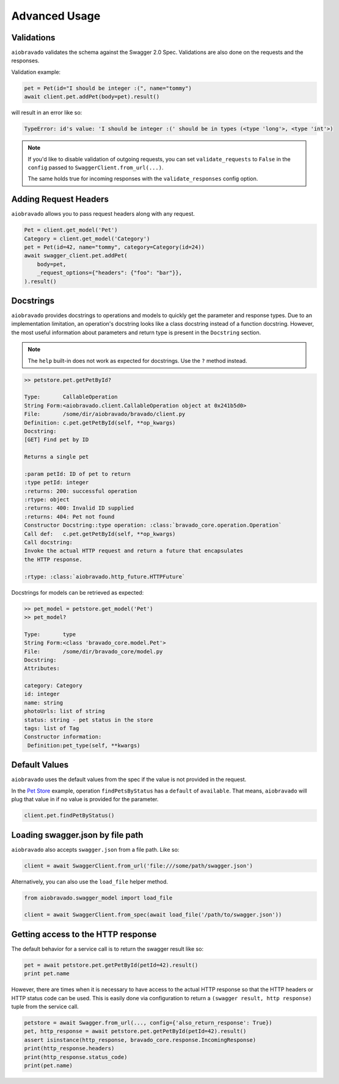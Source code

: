 Advanced Usage
==============

Validations
-----------

``aiobravado`` validates the schema against the Swagger 2.0 Spec. Validations are also done on the requests and the responses.

Validation example:

.. code-block:: python

    pet = Pet(id="I should be integer :(", name="tommy")
    await client.pet.addPet(body=pet).result()

will result in an error like so:

.. code-block:: console

    TypeError: id's value: 'I should be integer :(' should be in types (<type 'long'>, <type 'int'>)

.. note::

   If you'd like to disable validation of outgoing requests, you can set ``validate_requests`` to ``False`` in the ``config`` passed to ``SwaggerClient.from_url(...)``.

   The same holds true for incoming responses with the ``validate_responses`` config option.

Adding Request Headers
----------------------

``aiobravado`` allows you to pass request headers along with any request.

.. code-block:: python

    Pet = client.get_model('Pet')
    Category = client.get_model('Category')
    pet = Pet(id=42, name="tommy", category=Category(id=24))
    await swagger_client.pet.addPet(
        body=pet,
        _request_options={"headers": {"foo": "bar"}},
    ).result()


Docstrings
----------

``aiobravado`` provides docstrings to operations and models to quickly get the parameter and response types.
Due to an implementation limitation, an operation's docstring looks like a class docstring instead of a
function docstring. However, the most useful information about parameters and return type is present
in the ``Docstring`` section.

.. note::

    The ``help`` built-in does not work as expected for docstrings. Use the ``?`` method instead.

.. code-block:: console

    >> petstore.pet.getPetById?

    Type:       CallableOperation
    String Form:<aiobravado.client.CallableOperation object at 0x241b5d0>
    File:       /some/dir/aiobravado/bravado/client.py
    Definition: c.pet.getPetById(self, **op_kwargs)
    Docstring:
    [GET] Find pet by ID

    Returns a single pet

    :param petId: ID of pet to return
    :type petId: integer
    :returns: 200: successful operation
    :rtype: object
    :returns: 400: Invalid ID supplied
    :returns: 404: Pet not found
    Constructor Docstring::type operation: :class:`bravado_core.operation.Operation`
    Call def:   c.pet.getPetById(self, **op_kwargs)
    Call docstring:
    Invoke the actual HTTP request and return a future that encapsulates
    the HTTP response.

    :rtype: :class:`aiobravado.http_future.HTTPFuture`

Docstrings for models can be retrieved as expected:

.. code-block:: console

    >> pet_model = petstore.get_model('Pet')
    >> pet_model?

    Type:       type
    String Form:<class 'bravado_core.model.Pet'>
    File:       /some/dir/bravado_core/model.py
    Docstring:
    Attributes:

    category: Category
    id: integer
    name: string
    photoUrls: list of string
    status: string - pet status in the store
    tags: list of Tag
    Constructor information:
     Definition:pet_type(self, **kwargs)

Default Values
--------------

``aiobravado`` uses the default values from the spec if the value is not provided in the request.

In the `Pet Store <http://petstore.swagger.io/>`_ example, operation ``findPetsByStatus`` has a ``default`` of ``available``. That means, ``aiobravado`` will plug that value in if no value is provided for the parameter.

.. code-block:: python

    client.pet.findPetByStatus()

Loading swagger.json by file path
---------------------------------

``aiobravado`` also accepts ``swagger.json`` from a file path. Like so:

.. code-block:: python

    client = await SwaggerClient.from_url('file:///some/path/swagger.json')

Alternatively, you can also use the ``load_file`` helper method.

.. code-block:: python

    from aiobravado.swagger_model import load_file

    client = await SwaggerClient.from_spec(await load_file('/path/to/swagger.json'))

.. _getting_access_to_the_http_response:

Getting access to the HTTP response
-----------------------------------

The default behavior for a service call is to return the swagger result like so:

.. code-block:: python

    pet = await petstore.pet.getPetById(petId=42).result()
    print pet.name

However, there are times when it is necessary to have access to the actual
HTTP response so that the HTTP headers or HTTP status code can be used. This
is easily done via configuration to return a
``(swagger result, http response)`` tuple from the service call.

.. code-block:: python

    petstore = await Swagger.from_url(..., config={'also_return_response': True})
    pet, http_response = await petstore.pet.getPetById(petId=42).result()
    assert isinstance(http_response, bravado_core.response.IncomingResponse)
    print(http_response.headers)
    print(http_response.status_code)
    print(pet.name)
